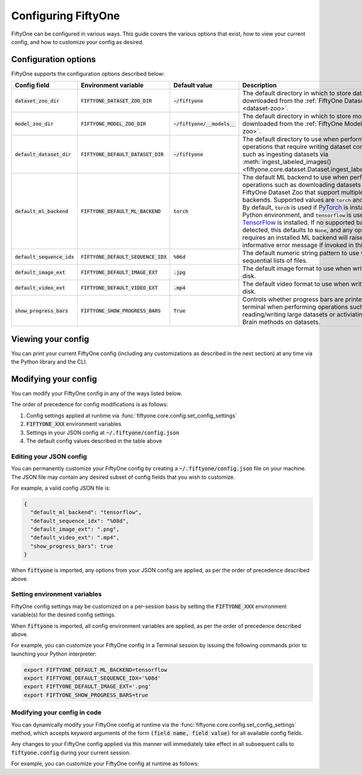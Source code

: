 Configuring FiftyOne
====================

.. default-role:: code

FiftyOne can be configured in various ways. This guide covers the various
options that exist, how to view your current config, and how to customize your
config as desired.

Configuration options
---------------------

FiftyOne supports the configuration options described below:

+------------------------+---------------------------------+-------------------------+----------------------------------------------------------------------------------------+
| Config field           | Environment variable            | Default value           | Description                                                                            |
+========================+=================================+=========================+========================================================================================+
| `dataset_zoo_dir`      | `FIFTYONE_DATASET_ZOO_DIR`      | `~/fiftyone`            | The default directory in which to store datasets that are downloaded from the          |
|                        |                                 |                         | :ref:`FiftyOne Dataset Zoo <dataset-zoo>`.                                             |
+------------------------+---------------------------------+-------------------------+----------------------------------------------------------------------------------------+
| `model_zoo_dir`        | `FIFTYONE_MODEL_ZOO_DIR`        | `~/fiftyone/__models__` | The default directory in which to store models that are downloaded from the            |
|                        |                                 |                         | :ref:`FiftyOne Model Zoo <model-zoo>`.                                                 |
+------------------------+---------------------------------+-------------------------+----------------------------------------------------------------------------------------+
| `default_dataset_dir`  | `FIFTYONE_DEFAULT_DATASET_DIR`  | `~/fiftyone`            | The default directory to use when performing FiftyOne operations that                  |
|                        |                                 |                         | require writing dataset contents to disk, such as ingesting datasets via               |
|                        |                                 |                         | :meth:`ingest_labeled_images() <fiftyone.core.dataset.Dataset.ingest_labeled_images>`. |
+------------------------+---------------------------------+-------------------------+----------------------------------------------------------------------------------------+
| `default_ml_backend`   | `FIFTYONE_DEFAULT_ML_BACKEND`   | `torch`                 | The default ML backend to use when performing operations such as                       |
|                        |                                 |                         | downloading datasets from the FiftyOne Dataset Zoo that support multiple ML            |
|                        |                                 |                         | backends. Supported values are `torch` and `tensorflow`. By default,                   |
|                        |                                 |                         | `torch` is used if `PyTorch <https://pytorch.org>`_ is installed in your               |
|                        |                                 |                         | Python environment, and `tensorflow` is used if                                        |
|                        |                                 |                         | `TensorFlow <http://tensorflow.org>`_ is installed. If no supported backend            |
|                        |                                 |                         | is detected, this defaults to `None`, and any operation that requires an               |
|                        |                                 |                         | installed ML backend will raise an informative error message if invoked in             |
|                        |                                 |                         | this state.                                                                            |
+------------------------+---------------------------------+-------------------------+----------------------------------------------------------------------------------------+
| `default_sequence_idx` | `FIFTYONE_DEFAULT_SEQUENCE_IDX` | `%06d`                  | The default numeric string pattern to use when writing sequential lists of             |
|                        |                                 |                         | files.                                                                                 |
+------------------------+---------------------------------+-------------------------+----------------------------------------------------------------------------------------+
| `default_image_ext`    | `FIFTYONE_DEFAULT_IMAGE_EXT`    | `.jpg`                  | The default image format to use when writing images to disk.                           |
+------------------------+---------------------------------+-------------------------+----------------------------------------------------------------------------------------+
| `default_video_ext`    | `FIFTYONE_DEFAULT_VIDEO_EXT`    | `.mp4`                  | The default video format to use when writing videos to disk.                           |
+------------------------+---------------------------------+-------------------------+----------------------------------------------------------------------------------------+
| `show_progress_bars`   | `FIFTYONE_SHOW_PROGRESS_BARS`   | `True`                  | Controls whether progress bars are printed to the terminal when performing             |
|                        |                                 |                         | operations such reading/writing large datasets or activiating FiftyOne                 |
|                        |                                 |                         | Brain methods on datasets.                                                             |
+------------------------+---------------------------------+-------------------------+----------------------------------------------------------------------------------------+

Viewing your config
-------------------

You can print your current FiftyOne config (including any customizations as
described in the next section) at any time via the Python library and the CLI.

.. tabs::

  .. tab:: Python

    .. code-block:: python

        import fiftyone as fo

        # Print your current config
        print(fo.config)

        # Print a specific config field
        print(co.config.default_ml_backend)

    .. code-block:: text

        {
            "dataset_zoo_dir": "~/fiftyone",
            "default_dataset_dir": "~/fiftyone",
            "default_ml_backend": "torch",
            "default_sequence_idx": "%08d",
            "default_image_ext": ".jpg",
            "default_video_ext": ".mp4",
            "model_zoo_dir": "~/fiftyone/__models__",
            "show_progress_bars": true
        }

        torch

  .. tab:: CLI

    .. code-block:: shell

        # Print your current config
        fiftyone config

        # Print a specific config field
        fiftyone config default_ml_backend

    .. code-block:: text

        {
            "dataset_zoo_dir": "~/fiftyone",
            "default_dataset_dir": "~/fiftyone",
            "default_ml_backend": "torch",
            "default_sequence_idx": "%08d",
            "default_image_ext": ".jpg",
            "default_video_ext": ".mp4",
            "model_zoo_dir": "~/fiftyone/__models__",
            "show_progress_bars": true
        }

        torch

Modifying your config
---------------------

You can modify your FiftyOne config in any of the ways listed below.

The order of precedence for config modifications is as follows:

1. Config settings applied at runtime via
   :func:`fiftyone.core.config.set_config_settings`
2. `FIFTYONE_XXX` environment variables
3. Settings in your JSON config at `~/.fiftyone/config.json`
4. The default config values described in the table above

Editing your JSON config
~~~~~~~~~~~~~~~~~~~~~~~~

You can permanently customize your FiftyOne config by creating a
`~/.fiftyone/config.json` file on your machine. The JSON file may contain any
desired subset of config fields that you wish to customize.

For example, a valid config JSON file is:

.. code-block:: json

    {
      "default_ml_backend": "tensorflow",
      "default_sequence_idx": "%08d",
      "default_image_ext": ".png",
      "default_video_ext": ".mp4",
      "show_progress_bars": true
    }

When `fiftyone` is imported, any options from your JSON config are applied,
as per the order of precedence described above.

Setting environment variables
~~~~~~~~~~~~~~~~~~~~~~~~~~~~~

FiftyOne config settings may be customized on a per-session basis by setting
the `FIFTYONE_XXX` environment variable(s) for the desired config settings.

When `fiftyone` is imported, all config environment variables are applied, as
per the order of precedence described above.

For example, you can customize your FiftyOne config in a Terminal session by
issuing the following commands prior to launching your Python interpreter:

.. code-block:: shell

    export FIFTYONE_DEFAULT_ML_BACKEND=tensorflow
    export FIFTYONE_DEFAULT_SEQUENCE_IDX='%08d'
    export FIFTYONE_DEFAULT_IMAGE_EXT='.png'
    export FIFTYONE_SHOW_PROGRESS_BARS=true

Modifying your config in code
~~~~~~~~~~~~~~~~~~~~~~~~~~~~~

You can dynamically modify your FiftyOne config at runtime via the
:func:`fiftyone.core.config.set_config_settings` method, which accepts keyword
arguments of the form `(field name, field value)` for all available config
fields.

Any changes to your FiftyOne config applied via this manner will immediately
take effect in all subsequent calls to `fiftyone.config` during your current
session.

For example, you can customize your FiftyOne config at runtime as follows:

.. code-block:: python
    :linenos:

    import fiftyone.core.config as foc

    foc.set_config_settings(
        default_ml_backend="tensorflow",
        default_sequence_idx="%08d",
        default_image_ext=".png",
        default_video_ext=".mp4",
        show_progress_bars=True,
    )
